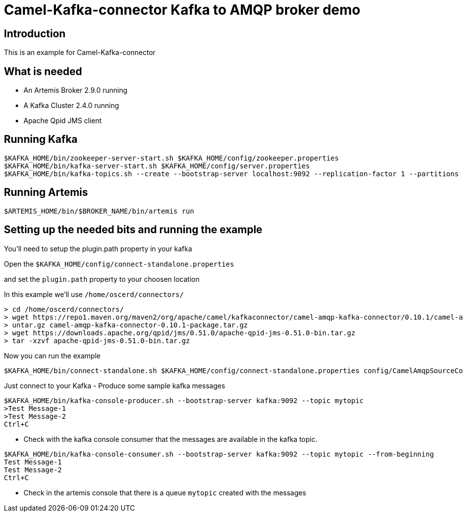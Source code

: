 # Camel-Kafka-connector Kafka to AMQP broker demo

## Introduction

This is an example for Camel-Kafka-connector

## What is needed

- An Artemis Broker 2.9.0 running
- A Kafka Cluster 2.4.0 running 
- Apache Qpid JMS client

## Running Kafka

```
$KAFKA_HOME/bin/zookeeper-server-start.sh $KAFKA_HOME/config/zookeeper.properties
$KAFKA_HOME/bin/kafka-server-start.sh $KAFKA_HOME/config/server.properties
$KAFKA_HOME/bin/kafka-topics.sh --create --bootstrap-server localhost:9092 --replication-factor 1 --partitions 1 --topic mytopic
```

## Running Artemis

```
$ARTEMIS_HOME/bin/$BROKER_NAME/bin/artemis run
```

## Setting up the needed bits and running the example

You'll need to setup the plugin.path property in your kafka

Open the `$KAFKA_HOME/config/connect-standalone.properties`

and set the `plugin.path` property to your choosen location

In this example we'll use `/home/oscerd/connectors/`

```
> cd /home/oscerd/connectors/
> wget https://repo1.maven.org/maven2/org/apache/camel/kafkaconnector/camel-amqp-kafka-connector/0.10.1/camel-amqp-kafka-connector-0.10.1-package.tar.gz
> untar.gz camel-amqp-kafka-connector-0.10.1-package.tar.gz
> wget https://downloads.apache.org/qpid/jms/0.51.0/apache-qpid-jms-0.51.0-bin.tar.gz
> tar -xzvf apache-qpid-jms-0.51.0-bin.tar.gz
```

Now you can run the example

```
$KAFKA_HOME/bin/connect-standalone.sh $KAFKA_HOME/config/connect-standalone.properties config/CamelAmqpSourceConnector.properties config/CamelAmqpSinkConnector.properties
```

Just connect to your Kafka 
- Produce some sample kafka messages
```bash
$KAFKA_HOME/bin/kafka-console-producer.sh --bootstrap-server kafka:9092 --topic mytopic
>Test Message-1
>Test Message-2
Ctrl+C
```
- Check with the kafka console consumer that the messages are available in the kafka topic.
```bash
$KAFKA_HOME/bin/kafka-console-consumer.sh --bootstrap-server kafka:9092 --topic mytopic --from-beginning
Test Message-1
Test Message-2
Ctrl+C
```
- Check in the artemis console that there is a queue `mytopic` created with the messages 
